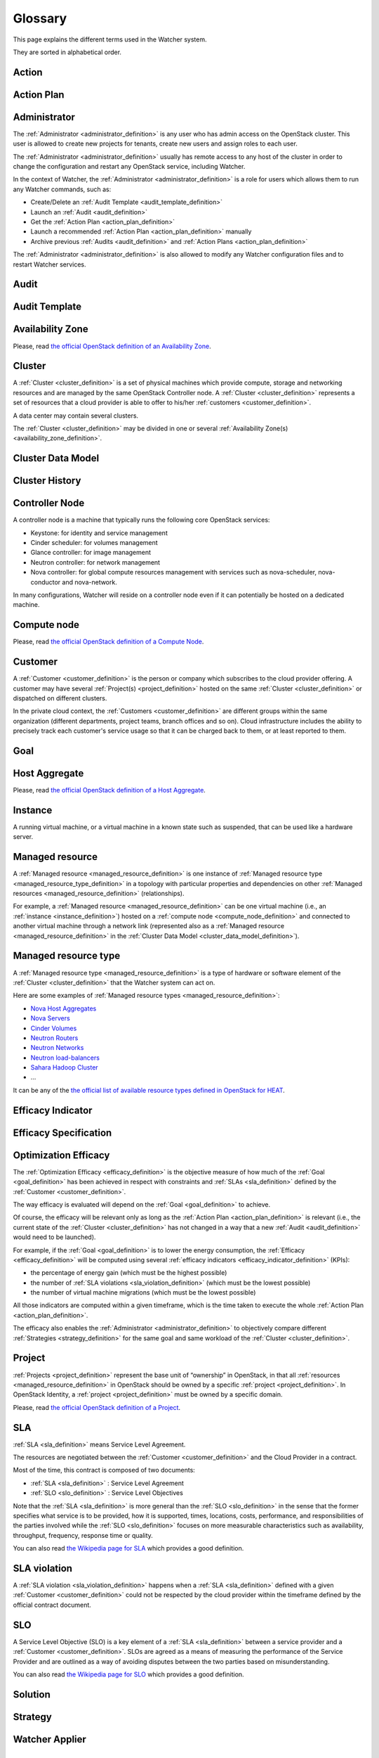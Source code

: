 ..
      Except where otherwise noted, this document is licensed under Creative
      Commons Attribution 3.0 License.  You can view the license at:

          https://creativecommons.org/licenses/by/3.0/

========
Glossary
========

.. glossary::
   :sorted:

This page explains the different terms used in the Watcher system.

They are sorted in alphabetical order.

.. _action_definition:

Action
======

.. watcher-term:: watcher.api.controllers.v1.action

.. _action_plan_definition:

Action Plan
===========

.. watcher-term:: watcher.api.controllers.v1.action_plan

.. _administrator_definition:

Administrator
=============

The :ref:`Administrator <administrator_definition>` is any user who has admin
access on the OpenStack cluster. This user is allowed to create new projects
for tenants, create new users and assign roles to each user.

The :ref:`Administrator <administrator_definition>` usually has remote access
to any host of the cluster in order to change the configuration and restart any
OpenStack service, including Watcher.

In the context of Watcher, the :ref:`Administrator <administrator_definition>`
is a role for users which allows them to run any Watcher commands, such as:

-  Create/Delete an :ref:`Audit Template <audit_template_definition>`
-  Launch an :ref:`Audit <audit_definition>`
-  Get the :ref:`Action Plan <action_plan_definition>`
-  Launch a recommended :ref:`Action Plan <action_plan_definition>` manually
-  Archive previous :ref:`Audits <audit_definition>` and
   :ref:`Action Plans <action_plan_definition>`


The :ref:`Administrator <administrator_definition>` is also allowed to modify
any Watcher configuration files and to restart Watcher services.

.. _audit_definition:

Audit
=====

.. watcher-term:: watcher.api.controllers.v1.audit

.. _audit_template_definition:

Audit Template
==============

.. watcher-term:: watcher.api.controllers.v1.audit_template

.. _availability_zone_definition:

Availability Zone
=================

Please, read `the official OpenStack definition of an Availability Zone <http://docs.openstack.org/developer/nova/aggregates.html#availability-zones-azs>`_.

.. _cluster_definition:

Cluster
=======

A :ref:`Cluster <cluster_definition>` is a set of physical machines which
provide compute, storage and networking resources and are managed by the same
OpenStack Controller node.
A :ref:`Cluster <cluster_definition>` represents a set of resources that a
cloud provider is able to offer to his/her
:ref:`customers <customer_definition>`.

A data center may contain several clusters.

The :ref:`Cluster <cluster_definition>` may be divided in one or several
:ref:`Availability Zone(s) <availability_zone_definition>`.

.. _cluster_data_model_definition:

Cluster Data Model
==================

.. watcher-term:: watcher.metrics_engine.cluster_model_collector.base

.. _cluster_history_definition:

Cluster History
===============

.. watcher-term:: watcher.metrics_engine.cluster_history.base

.. _controller_node_definition:

Controller Node
===============

A controller node is a machine that typically runs the following core OpenStack
services:

-  Keystone: for identity and service management
-  Cinder scheduler: for volumes management
-  Glance controller: for image management
-  Neutron controller: for network management
-  Nova controller: for global compute resources management with services
   such as nova-scheduler, nova-conductor and nova-network.

In many configurations, Watcher will reside on a controller node even if it
can potentially be hosted on a dedicated machine.

.. _compute_node_definition:

Compute node
============

Please, read `the official OpenStack definition of a Compute Node
<http://docs.openstack.org/openstack-ops/content/compute_nodes.html>`_.

.. _customer_definition:

Customer
========

A :ref:`Customer <customer_definition>` is the person or company which
subscribes to the cloud provider offering. A customer may have several
:ref:`Project(s) <project_definition>`
hosted on the same :ref:`Cluster <cluster_definition>` or dispatched on
different clusters.

In the private cloud context, the :ref:`Customers <customer_definition>` are
different groups within the same organization (different departments, project
teams, branch offices and so on). Cloud infrastructure includes the ability to
precisely track each customer's service usage so that it can be charged back to
them, or at least reported to them.

.. _goal_definition:

Goal
====

.. watcher-term:: watcher.api.controllers.v1.goal


.. _host_aggregates_definition:

Host Aggregate
==============

Please, read `the official OpenStack definition of a Host Aggregate <http://docs.openstack.org/developer/nova/aggregates.html>`_.

.. _instance_definition:

Instance
========

A running virtual machine, or a virtual machine in a known state such as
suspended, that can be used like a hardware server.

.. _managed_resource_definition:

Managed resource
================

A :ref:`Managed resource <managed_resource_definition>` is one instance of
:ref:`Managed resource type <managed_resource_type_definition>` in a topology
with particular properties and dependencies on other
:ref:`Managed resources <managed_resource_definition>` (relationships).

For example, a :ref:`Managed resource <managed_resource_definition>` can be one
virtual machine (i.e., an :ref:`instance <instance_definition>`) hosted on a
:ref:`compute node <compute_node_definition>` and connected to another virtual
machine through a network link (represented also as a
:ref:`Managed resource <managed_resource_definition>` in the
:ref:`Cluster Data Model <cluster_data_model_definition>`).

.. _managed_resource_type_definition:

Managed resource type
=====================

A :ref:`Managed resource type <managed_resource_definition>` is a type of
hardware or software element of the :ref:`Cluster <cluster_definition>` that
the Watcher system can act on.

Here are some examples of
:ref:`Managed resource types <managed_resource_definition>`:

-  `Nova Host Aggregates <http://docs.openstack.org/developer/heat/template_guide/openstack.html#OS::Nova::HostAggregate>`_
-  `Nova Servers <http://docs.openstack.org/developer/heat/template_guide/openstack.html#OS::Nova::Server>`_
-  `Cinder Volumes <http://docs.openstack.org/developer/heat/template_guide/openstack.html#OS::Cinder::Volume>`_
-  `Neutron Routers <http://docs.openstack.org/developer/heat/template_guide/openstack.html#OS::Neutron::Router>`_
-  `Neutron Networks <http://docs.openstack.org/developer/heat/template_guide/openstack.html#OS::Neutron::Net>`_
-  `Neutron load-balancers <http://docs.openstack.org/developer/heat/template_guide/openstack.html#OS::Neutron::LoadBalancer>`_
-  `Sahara Hadoop Cluster <http://docs.openstack.org/developer/heat/template_guide/openstack.html#OS::Sahara::Cluster>`_
-  ...

It can be any of the `the official list of available resource types defined in
OpenStack for HEAT
<http://docs.openstack.org/developer/heat/template_guide/openstack.html>`_.

.. _efficacy_indicator_definition:

Efficacy Indicator
==================

.. watcher-term:: watcher.api.controllers.v1.efficacy_indicator

.. _efficacy_specification_definition:

Efficacy Specification
======================

.. watcher-term:: watcher.api.controllers.v1.efficacy_specification

.. _efficacy_definition:

Optimization Efficacy
=====================

The :ref:`Optimization Efficacy <efficacy_definition>` is the objective
measure of how much of the :ref:`Goal <goal_definition>` has been achieved in
respect with constraints and :ref:`SLAs <sla_definition>` defined by the
:ref:`Customer <customer_definition>`.

The way efficacy is evaluated will depend on the :ref:`Goal <goal_definition>`
to achieve.

Of course, the efficacy will be relevant only as long as the
:ref:`Action Plan <action_plan_definition>` is relevant
(i.e., the current state of the :ref:`Cluster <cluster_definition>`
has not changed in a way that a new :ref:`Audit <audit_definition>` would need
to be launched).

For example, if the :ref:`Goal <goal_definition>` is to lower the energy
consumption, the :ref:`Efficacy <efficacy_definition>` will be computed
using several :ref:`efficacy indicators <efficacy_indicator_definition>`
(KPIs):

-  the percentage of energy gain (which must be the highest possible)
-  the number of :ref:`SLA violations <sla_violation_definition>`
   (which must be the lowest possible)
-  the number of virtual machine migrations (which must be the lowest possible)

All those indicators are computed within a given timeframe, which is the
time taken to execute the whole :ref:`Action Plan <action_plan_definition>`.

The efficacy also enables the :ref:`Administrator <administrator_definition>`
to objectively compare different :ref:`Strategies <strategy_definition>` for
the same goal and same workload of the :ref:`Cluster <cluster_definition>`.

.. _project_definition:

Project
=======

:ref:`Projects <project_definition>` represent the base unit of “ownership”
in OpenStack, in that all :ref:`resources <managed_resource_definition>` in
OpenStack should be owned by a specific :ref:`project <project_definition>`.
In OpenStack Identity, a :ref:`project <project_definition>` must be owned by a
specific domain.

Please, read `the official OpenStack definition of a Project
<http://docs.openstack.org/glossary/content/glossary.html>`_.


.. _sla_definition:

SLA
===

:ref:`SLA <sla_definition>` means Service Level Agreement.

The resources are negotiated between the :ref:`Customer <customer_definition>`
and the Cloud Provider in a contract.

Most of the time, this contract is composed of two documents:

-  :ref:`SLA <sla_definition>` : Service Level Agreement
-  :ref:`SLO <slo_definition>` : Service Level Objectives

Note that the :ref:`SLA <sla_definition>` is more general than the
:ref:`SLO <slo_definition>` in the sense that the former specifies what service
is to be provided, how it is supported, times, locations, costs, performance,
and responsibilities of the parties involved while the
:ref:`SLO <slo_definition>` focuses on more measurable characteristics such as
availability, throughput, frequency, response time or quality.

You can also read `the Wikipedia page for SLA <https://en.wikipedia.org/wiki/Service-level_agreement>`_
which provides a good definition.

.. _sla_violation_definition:

SLA violation
=============

A :ref:`SLA violation <sla_violation_definition>` happens when a
:ref:`SLA <sla_definition>` defined with a given
:ref:`Customer <customer_definition>` could not be respected by the
cloud provider within the timeframe defined by the official contract document.

.. _slo_definition:

SLO
===

A Service Level Objective (SLO) is a key element of a
:ref:`SLA <sla_definition>` between a service provider and a
:ref:`Customer <customer_definition>`. SLOs are agreed as a means of measuring
the performance of the Service Provider and are outlined as a way of avoiding
disputes between the two parties based on misunderstanding.

You can also read `the Wikipedia page for SLO <https://en.wikipedia.org/wiki/Service_level_objective>`_
which provides a good definition.

.. _solution_definition:

Solution
========

.. watcher-term:: watcher.decision_engine.solution.base

.. _strategy_definition:

Strategy
========

.. watcher-term::  watcher.api.controllers.v1.strategy

.. _watcher_applier_definition:

Watcher Applier
===============

.. watcher-term:: watcher.applier.base

.. _watcher_database_definition:

Watcher Database
================

This database stores all the Watcher domain objects which can be requested
by the Watcher API or the Watcher CLI:

-  Audit templates
-  Audits
-  Action plans
-  Actions
-  Goals

The Watcher domain being here "*optimization of some resources provided by an
OpenStack system*".

See :doc:`architecture` for more details on this component.

.. _watcher_decision_engine_definition:

Watcher Decision Engine
=======================

.. watcher-term::  watcher.decision_engine.manager

.. _watcher_planner_definition:

Watcher Planner
===============

.. watcher-term:: watcher.decision_engine.planner.base
